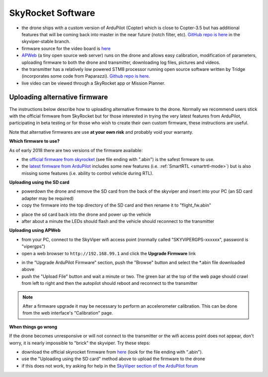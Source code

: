 .. _skyrocket-software:

==================
SkyRocket Software
==================

- the drone ships with a custom version of ArduPilot (Copter) which is close to Copter-3.5 but has additional features that will be coming back into master in the near future (notch filter, etc).  `GitHub repo is here <https://github.com/SkyRocketToys/ardupilot>`__ in the skyviper-stable branch.
- firmware source for the video board is `here <https://github.com/SkyRocketToys/Sonix>`__
- `APWeb <https://github.com/ArduPilot/APWeb>`__ (a tiny open source web server) runs on the drone and allows easy calibration, modification of parameters, uploading firmware to both the drone and transmitter, downloading log files, pictures and videos.
- the transmitter has a relatively low powered STM8 processor running open source software written by Tridge (incorporates some code from Paparazzi).  `Github repo is here <https://github.com/SkyRocketToys/STM8TX>`__.
- live video can be viewed through a SkyRocket app or Mission Planner.

Uploading alternative firmware
------------------------------

..  youtube:: fDuU8CjhxkE
    :width: 100%

The instructions below describe how to uploading alternative firmware to the drone.  Normally we recommend users stick with the official firmware from SkyRocket but for those interested in trying the very latest features from ArduPilot, participating in beta testing or for those who wish to create their own custom firmware, these instructions are useful.

Note that alternative firmwares are use **at your own risk** and probably void your warranty.

**Which firmware to use?**

As of early 2018 there are two versions of the firmware available:

- the `official firmware from skyrocket <http://firmware.sky-viper.com/latest/>`__ (see file ending with ".abin") is the safest firmware to use.
- the `latest firmware from ArduPilot <https://firmware.ardupilot.org/Copter/latest/skyviper-v2450/>`__ includes some new features (i.e. :ref:`SmartRTL <smartrtl-mode>`) but is also missing some features (i.e. ability to control vehicle during RTL).

**Uploading using the SD card**

- powerdown the drone and remove the SD card from the back of the skyviper and insert into your PC (an SD card adapter may be required)
- copy the firmware into the top directory of the SD card and then rename it to "flight_fw.abin"

.. image:: ../images/skyrocket-software-sdcard.png
    :width: 70%

- place the sd card back into the drone and power up the vehicle
- after about a minute the LEDs should flash and the vehicle should reconnect to the transmitter

**Uploading using APWeb**

- from your PC, connect to the SkyViper wifi access point (normally called "SKYVIPERGPS-xxxxxx", password is "vipergps")
- open a web browser to ``http://192.168.99.1`` and click the **Upgrade Firmware** link

.. image:: ../images/skyrocket-software-web1.png
    :width: 70%

- in the "Upgrade ArduPilot Firmware" section, push the "Browse" button and select the \*.abin file downloaded above
- push the "Upload File" button and wait a minute or two.  The green bar at the top of the web page should crawl from left to right and then the autopilot should reboot and reconnect to the transmitter

.. image:: ../images/skyrocket-software-web2.png
    :width: 70%

.. note::

      After a firmware upgrade it may be necessary to perform an accelerometer calibration.  This can be done from the web interface's "Calibration" page.

**When things go wrong**

If the drone becomes unresponsive or will not connect to the transmitter or the wifi access point does not appear, don't worry, it is nearly impossible to "brick" the skyviper.  Try these steps:

- download the official skyrocket firmware from `here <http://firmware.sky-viper.com/latest/>`__ (look for the file ending with ".abin").
- use the "Uploading using the SD card" method above to upload the firmware to the drone
- if this does not work, try asking for help in the `SkyViper section of the ArduPilot forum <https://discuss.ardupilot.org/c/arducopter/skyviper>`__